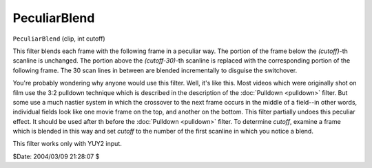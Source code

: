 
PeculiarBlend
=============

``PeculiarBlend`` (clip, int cutoff)

This filter blends each frame with the following frame in a peculiar way. The
portion of the frame below the *(cutoff)*-th scanline is unchanged. The
portion above the *(cutoff-30)*-th scanline is replaced with the corresponding
portion of the following frame. The 30 scan lines in between are blended
incrementally to disguise the switchover.

You're probably wondering why anyone would use this filter. Well, it's like
this. Most videos which were originally shot on film use the 3:2 pulldown
technique which is described in the description of the :doc:`Pulldown <pulldown>`
filter. But some use a much nastier system in which the crossover to the next
frame occurs in the middle of a field--in other words, individual fields look
like one movie frame on the top, and another on the bottom. This filter
partially undoes this peculiar effect. It should be used after th before the
:doc:`Pulldown <pulldown>` filter. To determine *cutoff*, examine a frame which is
blended in this way and set *cutoff* to the number of the first scanline in
which you notice a blend.

This filter works only with YUY2 input.

$Date: 2004/03/09 21:28:07 $
